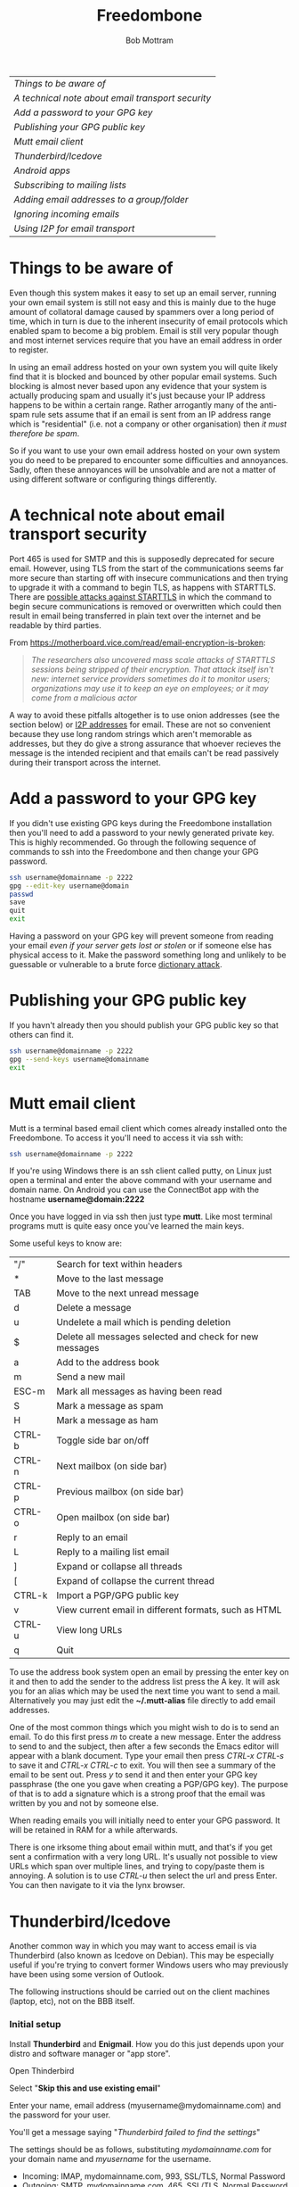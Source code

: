 #+TITLE: Freedombone
#+AUTHOR: Bob Mottram
#+EMAIL: bob@freedombone.net
#+KEYWORDS: freedombone, email
#+DESCRIPTION: How to use email on Freedombone
#+OPTIONS: ^:nil toc:nil
#+HTML_HEAD: <link rel="stylesheet" type="text/css" href="freedombone.css" />

#+attr_html: :width 80% :height 10% :align center
[[file:images/logo.png]]

| [[Things to be aware of]]                           |
| [[A technical note about email transport security]] |
| [[Add a password to your GPG key]]                  |
| [[Publishing your GPG public key]]                  |
| [[Mutt email client]]                               |
| [[Thunderbird/Icedove]]                             |
| [[Android apps]]                                    |
| [[Subscribing to mailing lists]]                    |
| [[Adding email addresses to a group/folder]]        |
| [[Ignoring incoming emails]]                        |
| [[Using I2P for email transport]]                   |

* Things to be aware of
Even though this system makes it easy to set up an email server, running your own email system is still not easy and this is mainly due to the huge amount of collatoral damage caused by spammers over a long period of time, which in turn is due to the inherent insecurity of email protocols which enabled spam to become a big problem. Email is still very popular though and most internet services require that you have an email address in order to register.

In using an email address hosted on your own system you will quite likely find that it is blocked and bounced by other popular email systems. Such blocking is almost never based upon any evidence that your system is actually producing spam and usually it's just because your IP address happens to be within a certain range.  Rather arrogantly many of the anti-spam rule sets assume that if an email is sent from an IP address range which is "residential" (i.e. not a company or other organisation) then /it must therefore be spam/.

So if you want to use your own email address hosted on your own system you do need to be prepared to encounter some difficulties and annoyances. Sadly, often these annoyances will be unsolvable and are not a matter of using different software or configuring things differently.
* A technical note about email transport security
Port 465 is used for SMTP and this is supposedly deprecated for secure email. However, using TLS from the start of the communications seems far more secure than starting off with insecure communications and then trying to upgrade it with a command to begin TLS, as happens with STARTTLS. There are [[https://www.eff.org/deeplinks/2014/11/starttls-downgrade-attacks][possible attacks against STARTTLS]] in which the command to begin secure communications is removed or overwritten which could then result in email being transferred in plain text over the internet and be readable by third parties.

From https://motherboard.vice.com/read/email-encryption-is-broken:

#+BEGIN_QUOTE
/The researchers also uncovered mass scale attacks of STARTTLS sessions being stripped of their encryption. That attack itself isn't new: internet service providers sometimes do it to monitor users; organizations may use it to keep an eye on employees; or it may come from a malicious actor/
#+END_QUOTE

A way to avoid these pitfalls altogether is to use onion addresses (see the section below) or [[./app_bdsmail.html][I2P addresses]] for email. These are not so convenient because they use long random strings which aren't memorable as addresses, but they do give a strong assurance that whoever recieves the message is the intended recipient and that emails can't be read passively during their transport across the internet.
* Add a password to your GPG key
If you didn't use existing GPG keys during the Freedombone installation then you'll need to add a password to your newly generated private key. This is highly recommended. Go through the following sequence of commands to ssh into the Freedombone and then change your GPG password.

#+BEGIN_SRC bash
ssh username@domainname -p 2222
gpg --edit-key username@domain
passwd
save
quit
exit
#+END_SRC

Having a password on your GPG key will prevent someone from reading your email /even if your server gets lost or stolen/ or if someone else has physical access to it. Make the password something long and unlikely to be guessable or vulnerable to a brute force [[https://en.wikipedia.org/wiki/Dictionary_attack][dictionary attack]].

* Publishing your GPG public key
If you havn't already then you should publish your GPG public key so that others can find it.

#+BEGIN_SRC bash
ssh username@domainname -p 2222
gpg --send-keys username@domainname
exit
#+END_SRC
* Mutt email client
#+attr_html: :width 80% :align center
[[./images/mutt.jpeg]]

Mutt is a terminal based email client which comes already installed onto the Freedombone. To access it you'll need to access it via ssh with:

#+BEGIN_SRC bash
ssh username@domainname -p 2222
#+END_SRC

If you're using Windows there is an ssh client called putty, on Linux just open a terminal and enter the above command with your username and domain name. On Android you can use the ConnectBot app with the hostname *username@domain:2222*

Once you have logged in via ssh then just type *mutt*. Like most terminal programs mutt is quite easy once you've learned the main keys.

Some useful keys to know are:

| "/"    | Search for text within headers                          |
| *      | Move to the last message                                |
| TAB    | Move to the next unread message                         |
| d      | Delete a message                                        |
| u      | Undelete a mail which is pending deletion               |
| $      | Delete all messages selected and check for new messages |
| a      | Add to the address book                                 |
| m      | Send a new mail                                         |
| ESC-m  | Mark all messages as having been read                   |
| S      | Mark a message as spam                                  |
| H      | Mark a message as ham                                   |
| CTRL-b | Toggle side bar on/off                                  |
| CTRL-n | Next mailbox (on side bar)                              |
| CTRL-p | Previous mailbox (on side bar)                          |
| CTRL-o | Open mailbox (on side bar)                              |
| r      | Reply to an email                                       |
| L      | Reply to a mailing list email                           |
| ]      | Expand or collapse all threads                          |
| [      | Expand of collapse the current thread                   |
| CTRL-k | Import a PGP/GPG public key                             |
| v      | View current email in different formats, such as HTML   |
| CTRL-u | View long URLs                                          |
| q      | Quit                                                    |

To use the address book system open an email by pressing the enter key on it and then to add the sender to the address list press the A key.  It will ask you for an alias which may be used the next time you want to send a mail.  Alternatively you may just edit the *~/.mutt-alias* file directly to add email addresses.

One of the most common things which you might wish to do is to send an email.  To do this first press /m/ to create a new message.  Enter the address to send to and the subject, then after a few seconds the Emacs editor will appear with a blank document.  Type your email then press /CTRL-x CTRL-s/ to save it and /CTRL-x CTRL-c/ to exit.  You will then see a summary of the email to be sent out.  Press /y/ to send it and then enter your GPG key passphrase (the one you gave when creating a PGP/GPG key).  The purpose of that is to add a signature which is a strong proof that the email was written by you and not by someone else.

When reading emails you will initially need to enter your GPG password. It will be retained in RAM for a while afterwards.

There is one irksome thing about email within mutt, and that's if you get sent a confirmation with a very long URL. It's usually not possible to view URLs which span over multiple lines, and trying to copy/paste them is annoying. A solution is to use /CTRL-u/ then select the url and press Enter. You can then navigate to it via the lynx browser.

* Thunderbird/Icedove
Another common way in which you may want to access email is via Thunderbird (also known as Icedove on Debian).  This may be especially useful if you're trying to convert former Windows users who may previously have been using some version of Outlook.

The following instructions should be carried out on the client machines (laptop, etc), not on the BBB itself.

*** Initial setup

Install *Thunderbird* and *Enigmail*.  How you do this just depends upon your distro and software manager or "app store".

Open Thinderbird

Select "*Skip this and use existing email*"

Enter your name, email address (myusername@mydomainname.com) and the password for your user.

You'll get a message saying "/Thunderbird failed to find the settings/"

The settings should be as follows, substituting /mydomainname.com/ for your domain name and /myusername/ for the username.

  * Incoming: IMAP, mydomainname.com, 993, SSL/TLS, Normal Password
  * Outgoing: SMTP, mydomainname.com, 465, SSL/TLS, Normal Password
  * Username: myusername

Click *Done*.

Click *Get Certificate* and make sure "*permanently store this exception*" is selected", then click *Store Security Exception*.

From OpenPGP setup select "*Yes, I would like the wizard to get me started*".  If the wizard doesn't start automatically then "setup wizard" can be selected from OpenPGP on the menu bar.

Select "*Yes, I want to sign all of my email*"

Select "*No, I will create per-recipient rules*"

Select "*yes*" to change default settings.
*** Import your GPG keys
On the Freedombone export your GPG public and private keys.

#+BEGIN_SRC bash
ssh username@domainname -p 2222
gpg --list-keys username@domainname
gpg --output ~/public_key.gpg --armor --export KEY_ID
gpg --output ~/private_key.gpg --armor --export-secret-key KEY_ID
#+END_SRC

On your laptop or desktop you can import the keys with:

#+BEGIN_SRC bash
scp -P 2222 username@domain:/home/username/*.gpg ~/
#+END_SRC

Select "*I have existing public and private keys*".

Select your public and private GPG exported key files.

Select the account which you want to use and click *Next*, *Next* and *Finish*.

Remove your exported key files, both on your laptop/desktop and also on the Freedombone.

#+BEGIN_SRC bash
shred -zu ~/public_key.gpg
shred -zu ~/private_key.gpg
#+END_SRC

*** Using for the first time

Click on the Thunderbird menu, which looks like three horizontal bars on the right hand side.

Hover over *preferences* and then *Account settings*.

Select *OpenPGP Security* and make sure that *use PGP/MIME by default* is ticked. This will enable you to sign/encrypt attachments, HTML bodies and UTF-8 without any problems.

Select *Synchronization & Storage*.

Make sure that *Keep messages for this account on this computer* is unticked, then click *Ok*.

Click on *Inbox*.  Depending upon how much email you have it may take a while to import the subject lines.

Note that when sending an email for the first time you will also need to accept the SSL certificate.

Get into the habit of using email encryption and encourage others to do so.  Remember that you may not think that your emails are very interesting but the Surveillance State is highly interested in them and will be actively trying to data mine your private life looking for "suspicious" patterns, regardless of whether you are guilty of any crime or not.

*** Making folders visible
By default you won't be able to see any folders which you may have created earlier using the /mailinglistrule/ script.  To make folders visible select:

*Menu*, hover over *Preferences*, select *Account Settings*, select *Server Settings* then click on the *Advanced* button.

Make sure that "*show only subscribed folders*" is not checked.  Then click the *ok* buttons.  Folders will be re-scanned, which may take some time depending upon how much email you have, but your folders will then appear.

* Android apps
Mobile devices have a reputation for being quite insecure, so it's recommended that you don't store emails or GPG keys on your phone. Instead [[./app_mailpile.html][install Mailpile]] and access your email via the webmail interface.
* Subscribing to mailing lists
To subscribe to a mailing list log in as your user (i.e. not the root user).

#+BEGIN_SRC bash
ssh username@domainname -p 2222
#+END_SRC

Select /Administrator controls/ then *Email filtering rules* then *Add a user to a mailing list*. If you want to do it purely from the commandline then see the manpage for *freedombone-addlist*.
* Adding email addresses to a group/folder
Similar to adding mailing list folders you can also add specified email addresses into a group/folder.

#+BEGIN_SRC bash
ssh username@domainname -p 2222
#+END_SRC

Select /Administrator controls/ then *Email filtering rules* then *Add email rule*. To do the same from the commandline see the manpage for *freedombone-addemail*.
* Ignoring incoming emails
It is possible to ignore incoming emails if they are from a particular email address or if the subject line contains particular text.

#+BEGIN_SRC bash
ssh username@domainname -p 2222
#+END_SRC

Select /Administrator controls/ then *Email filtering rules* then *Block/Unblock and email address* or *Block/Unblock email with subject line*. Also see the manpage for *freedombone-ignore*.
* Using onion email addresses
By default this system comes with the ability to send and receive emails using onion addresses as the domain name. On the *user control panel* if you select *Show your email address* then you should find one ending with /dot onion/. You will also see a QR code for that address, which provides a simple way to transfer it to a mobile phone if necessary.

If you want to give your onion email address to someone else securely then you can use the QR code to transfer it to a phone and copy and paste the address into an encrypted chat app, such as Conversations. Of course they will probably also need to be running Freedombone or some system capable of handling onion email addresses.

When sending email from an onion address it's not strictly necessary to use GPG/PGP. Tor handles the transport security by itself. You can still use it though if you prefer to have an extra layer of message security. You can also still use onion email addresses even if your ISP blocks the typical email ports (25 and 465).

If you don't make your onion email address public then it should be fairly resisent to spam, since spammers won't be able to randomly guess onion addresses (there are far too many), whereas it's a lot easier for them to do that with conventional domain names.
* Using I2P for email transport
For the most paranoid use cases it is also possible to use I2P as an email transport mechanism. This will of course require the people you're communicating with to have a similar setup in place. For details see the [[./app_bdsmail.html][bdsmail app]]. An advantage of this is that it's very unlikely that your email will get blocked. The disadvantage is that few others will be capable of receiving email this way, and it's only really usable via the Mutt email client.
